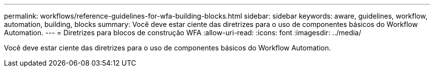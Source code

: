 ---
permalink: workflows/reference-guidelines-for-wfa-building-blocks.html 
sidebar: sidebar 
keywords: aware, guidelines, workflow, automation, building, blocks 
summary: Você deve estar ciente das diretrizes para o uso de componentes básicos do Workflow Automation. 
---
= Diretrizes para blocos de construção WFA
:allow-uri-read: 
:icons: font
:imagesdir: ../media/


[role="lead"]
Você deve estar ciente das diretrizes para o uso de componentes básicos do Workflow Automation.
